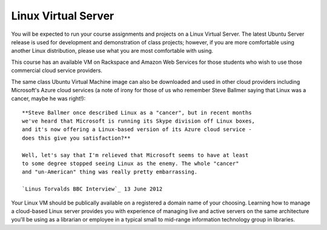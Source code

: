 Linux Virtual Server
^^^^^^^^^^^^^^^^^^^^
You will be expected to run your course assignments and projects on a 
Linux Virtual Server. The latest Ubuntu Server release is used for 
development and demonstration of class projects; however, if you are more
comfortable using another Linux distribution, please use what you are
most comfortable with using. 

This course has an available VM on Rackspace and Amazon Web Services 
for those students who wish to use those commercial cloud service providers. 

The same class Ubuntu Virtual Machine image can also be downloaded and
used in other cloud providers including Microsoft's Azure cloud services 
(a note of irony for those of us who remember Steve Ballmer saying that
Linux was a cancer, maybe he was right!)::

  **Steve Ballmer once described Linux as a "cancer", but in recent months 
  we've heard that Microsoft is running its Skype division off Linux boxes, 
  and it's now offering a Linux-based version of its Azure cloud service - 
  does this give you satisfaction?**

  Well, let's say that I'm relieved that Microsoft seems to have at least 
  to some degree stopped seeing Linux as the enemy. The whole "cancer" 
  and "un-American" thing was really pretty embarrassing.

  `Linus Torvalds BBC Interview`_ 13 June 2012


Your Linux VM should be publically available on a registered
a domain name of your choosing. Learning how to manage a cloud-based Linux server
provides you with experience of managing live and active servers on the same
architecture you'll be using as a librarian or employee in a typical small
to mid-range information technology group in libraries.

.. _`Linus Torvalds BBC Interview`: http://www.bbc.com/news/technology-18419231
